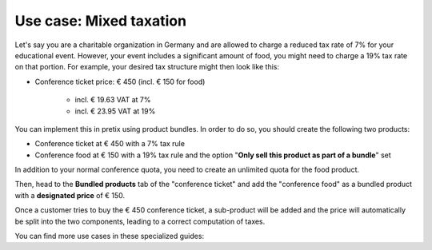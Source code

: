 Use case: Mixed taxation
------------------------

Let's say you are a charitable organization in Germany and are allowed to charge a reduced tax rate of 7% for your educational event. However, your event includes a significant amount of food, you might need to charge a 19% tax rate on that portion. For example, your desired tax structure might then look like this:

* Conference ticket price: € 450 (incl. € 150 for food)

    * incl. € 19.63 VAT at 7%
    * incl. € 23.95 VAT at 19%

You can implement this in pretix using product bundles. In order to do so, you should create the following two products:

* Conference ticket at € 450 with a 7% tax rule
* Conference food at € 150 with a 19% tax rule and the option "**Only sell this product as part of a bundle**" set

In addition to your normal conference quota, you need to create an unlimited quota for the food product.

Then, head to the **Bundled products** tab of the "conference ticket" and add the "conference food" as a bundled product with a **designated price** of € 150.

Once a customer tries to buy the € 450 conference ticket, a sub-product will be added and the price will automatically be split into the two components, leading to a correct computation of taxes.

You can find more use cases in these specialized guides:
